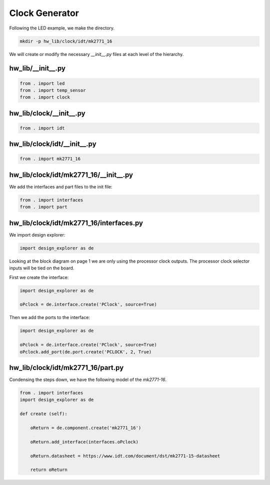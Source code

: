 Clock Generator
---------------

Following the LED example, we make the directory.

.. code-block:: bash

    mkdir -p hw_lib/clock/idt/mk2771_16

We will create or modify the necessary *__init__.py* files at each level of the hierarchy.

hw_lib/__init__.py
^^^^^^^^^^^^^^^^^^

.. code-block:: python

   from . import led
   from . import temp_sensor
   from . import clock

hw_lib/clock/__init__.py
^^^^^^^^^^^^^^^^^^^^^^^^

.. code-block:: python

   from . import idt

hw_lib/clock/idt/__init__.py
^^^^^^^^^^^^^^^^^^^^^^^^^^^^

.. code-block:: python

   from . import mk2771_16

hw_lib/clock/idt/mk2771_16/__init__.py
^^^^^^^^^^^^^^^^^^^^^^^^^^^^^^^^^^^^^^

We add the interfaces and part files to the init file:

.. code-block:: python

   from . import interfaces
   from . import part

hw_lib/clock/idt/mk2771_16/interfaces.py
^^^^^^^^^^^^^^^^^^^^^^^^^^^^^^^^^^^^^^^^

We import design explorer:

.. code-block:: python

   import design_explorer as de

Looking at the block diagram on page 1 we are only using the processor clock outputs.
The processor clock selector inputs will be tied on the board.

First we create the interface:

.. code-block:: python

   import design_explorer as de
   
   oPclock = de.interface.create('PClock', source=True)
   
Then we add the ports to the interface:

.. code-block:: python

   import design_explorer as de
   
   oPclock = de.interface.create('PClock', source=True)
   oPclock.add_port(de.port.create('PCLOCK', 2, True)

hw_lib/clock/idt/mk2771_16/part.py
^^^^^^^^^^^^^^^^^^^^^^^^^^^^^^^^^^

Condensing the steps down, we have the following model of the *mk2771-16*.

.. code-block:: python

    from . import interfaces
    import design_explorer as de
    
    def create (self):
    
        oReturn = de.component.create('mk2771_16')
    
        oReturn.add_interface(interfaces.oPclock)

        oReturn.datasheet = https://www.idt.com/document/dst/mk2771-15-datasheet 

        return oReturn

